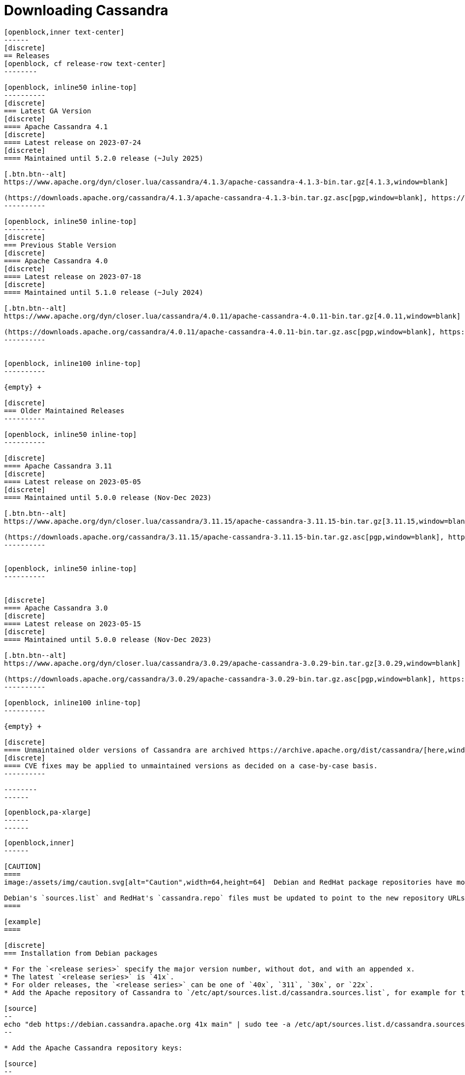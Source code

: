 = Downloading Cassandra
:page-layout: basic-full


[openblock,arrow py-xlarge]
----
[openblock,inner text-center]
------
[discrete]
== Releases
[openblock, cf release-row text-center]
--------

[openblock, inline50 inline-top]
----------
[discrete]
=== Latest GA Version
[discrete]
==== Apache Cassandra 4.1
[discrete]
==== Latest release on 2023-07-24
[discrete]
==== Maintained until 5.2.0 release (~July 2025)

[.btn.btn--alt]
https://www.apache.org/dyn/closer.lua/cassandra/4.1.3/apache-cassandra-4.1.3-bin.tar.gz[4.1.3,window=blank]

(https://downloads.apache.org/cassandra/4.1.3/apache-cassandra-4.1.3-bin.tar.gz.asc[pgp,window=blank], https://downloads.apache.org/cassandra/4.1.3/apache-cassandra-4.1.3-bin.tar.gz.sha256[sha256,window=blank] and https://downloads.apache.org/cassandra/4.1.3/apache-cassandra-4.1.3-bin.tar.gz.sha512[sha512,window=blank])
----------

[openblock, inline50 inline-top]
----------
[discrete]
=== Previous Stable Version
[discrete]
==== Apache Cassandra 4.0
[discrete]
==== Latest release on 2023-07-18
[discrete]
==== Maintained until 5.1.0 release (~July 2024)

[.btn.btn--alt]
https://www.apache.org/dyn/closer.lua/cassandra/4.0.11/apache-cassandra-4.0.11-bin.tar.gz[4.0.11,window=blank]

(https://downloads.apache.org/cassandra/4.0.11/apache-cassandra-4.0.11-bin.tar.gz.asc[pgp,window=blank], https://downloads.apache.org/cassandra/4.0.11/apache-cassandra-4.0.11-bin.tar.gz.sha256[sha256,window=blank] and https://downloads.apache.org/cassandra/4.0.11/apache-cassandra-4.0.11-bin.tar.gz.sha512[sha512,window=blank])
----------


[openblock, inline100 inline-top]
----------

{empty} +

[discrete]
=== Older Maintained Releases
----------

[openblock, inline50 inline-top]
----------

[discrete]
==== Apache Cassandra 3.11
[discrete]
==== Latest release on 2023-05-05
[discrete]
==== Maintained until 5.0.0 release (Nov-Dec 2023)

[.btn.btn--alt]
https://www.apache.org/dyn/closer.lua/cassandra/3.11.15/apache-cassandra-3.11.15-bin.tar.gz[3.11.15,window=blank]

(https://downloads.apache.org/cassandra/3.11.15/apache-cassandra-3.11.15-bin.tar.gz.asc[pgp,window=blank], https://downloads.apache.org/cassandra/3.11.15/apache-cassandra-3.11.15-bin.tar.gz.sha256[sha256,window=blank] and https://downloads.apache.org/cassandra/3.11.15/apache-cassandra-3.11.15-bin.tar.gz.sha512[sha512,window=blank])
----------


[openblock, inline50 inline-top]
----------


[discrete]
==== Apache Cassandra 3.0
[discrete]
==== Latest release on 2023-05-15
[discrete]
==== Maintained until 5.0.0 release (Nov-Dec 2023)

[.btn.btn--alt]
https://www.apache.org/dyn/closer.lua/cassandra/3.0.29/apache-cassandra-3.0.29-bin.tar.gz[3.0.29,window=blank]

(https://downloads.apache.org/cassandra/3.0.29/apache-cassandra-3.0.29-bin.tar.gz.asc[pgp,window=blank], https://downloads.apache.org/cassandra/3.0.29/apache-cassandra-3.0.29-bin.tar.gz.sha256[sha256,window=blank] and https://downloads.apache.org/cassandra/3.0.29/apache-cassandra-3.0.29-bin.tar.gz.sha512[sha512,window=blank])
----------

[openblock, inline100 inline-top]
----------

{empty} +

[discrete]
==== Unmaintained older versions of Cassandra are archived https://archive.apache.org/dist/cassandra/[here,window=_blank].
[discrete]
==== CVE fixes may be applied to unmaintained versions as decided on a case-by-case basis.
----------

--------
------
----

// START ARROW
[openblock,grad grad--two white]
----
[openblock,pa-xlarge]
------
------
----
// END ARROW

[openblock,arrow pt-xlarge]
----
[openblock,inner]
------

[CAUTION]
====
image:/assets/img/caution.svg[alt="Caution",width=64,height=64]  Debian and RedHat package repositories have moved!

Debian's `sources.list` and RedHat's `cassandra.repo` files must be updated to point to the new repository URLs (see below).
====

[example]
====

[discrete]
=== Installation from Debian packages

* For the `<release series>` specify the major version number, without dot, and with an appended x.
* The latest `<release series>` is `41x`.
* For older releases, the `<release series>` can be one of `40x`, `311`, `30x`, or `22x`.
* Add the Apache repository of Cassandra to `/etc/apt/sources.list.d/cassandra.sources.list`, for example for the latest 4.0

[source]
--
echo "deb https://debian.cassandra.apache.org 41x main" | sudo tee -a /etc/apt/sources.list.d/cassandra.sources.list
--

* Add the Apache Cassandra repository keys:

[source]
--
curl https://downloads.apache.org/cassandra/KEYS | sudo apt-key add -
--

* Update the repositories:

[source]
--
sudo apt-get update
--

* If you encounter this error:

[source]
--
  GPG error: http://www.apache.org 311x InRelease: The following signatures couldn't be verified because the public key is not available: NO_PUBKEY A278B781FE4B2BDA
--

Then add the public key A278B781FE4B2BDA as follows:

[source]
--
sudo apt-key adv --keyserver pool.sks-keyservers.net --recv-key A278B781FE4B2BDA
--
and repeat `sudo apt-get update`. The actual key may be different, you get it from the error message itself. For a full list of Apache contributors public keys, you can refer to https://downloads.apache.org/cassandra/KEYS[Cassandra KEYS].

* Install Cassandra:

[source]
--
 sudo apt-get install cassandra
--

* You can start Cassandra with `sudo service cassandra start` and stop it with `sudo service cassandra stop`. However, normally the service will start automatically. For this reason be sure to stop it if you need to make any configuration changes.

* Verify that Cassandra is running by invoking `nodetool status` from the command line.

* The default location of configuration files is `/etc/cassandra`.

* The default location of log and data directories is `/var/log/cassandra/` and `/var/lib/cassandra`.

* Start-up options (heap size, etc) can be configured in `/etc/default/cassandra`.
====
// end example

// start example
[example]
====

[discrete]
=== Installation from RPM packages

* For the `<release series>``` specify the major version number, without dot, and with an appended x.
* The latest `<release series>` is `41x`.
* For older releases, the `<release series>` can be one of `311x`, `30x`, or `22x`.
* (Not all versions of Apache Cassandra are available, since building RPMs is a recent addition to the project.)
* For CentOS 7 and similar (rpm < 4.14), append the `noboolean` repository
* Add the Apache repository of Cassandra to `/etc/yum.repos.d/cassandra.repo`, for example for the latest 4.0 version:


[source]
--
[cassandra]
name=Apache Cassandra
baseurl=https://redhat.cassandra.apache.org/41x/
gpgcheck=1
repo_gpgcheck=1
gpgkey=https://downloads.apache.org/cassandra/KEYS
--

Or for CentOS 7:

[source]
--
[cassandra]
name=Apache Cassandra
baseurl=https://redhat.cassandra.apache.org/41x/noboolean/
gpgcheck=1
repo_gpgcheck=1
gpgkey=https://downloads.apache.org/cassandra/KEYS
--

* Install Cassandra, accepting the gpg key import prompts:

[source]
--
sudo yum install cassandra
--
Start Cassandra (will not start automatically):

[source]
--
service cassandra start
--

Systemd based distributions may require to run `systemctl daemon-reload` once to make Cassandra available as a systemd service. This should happen automatically by running the command above.

Make Cassandra start automatically after reboot:


[source]
--
 chkconfig cassandra on
--
Please note that official RPMs for Apache Cassandra only have been available recently and are not tested thoroughly on all platforms yet. We appreciate your feedback and support and ask you to post details on any issues in the corresponding Jira ticket.

====
// end example

// start example
[example]
====
[discrete]
== Source
Development is done in the Apache Git repository. To check out a copy:

[source]
--
git clone https://gitbox.apache.org/repos/asf/cassandra.git
--
====

------
----
